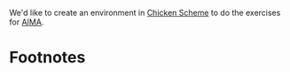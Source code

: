 We'd like to create an environment in [[http://www.call-cc.org/][Chicken Scheme]] to do the
exercises for [[http://aima.cs.berkeley.edu/][AIMA]].

* Footnotes

[1] Stuart Russell and Peter Norvig. 2009. Artificial Intelligence:
  A Modern Approach (3rd ed.).
